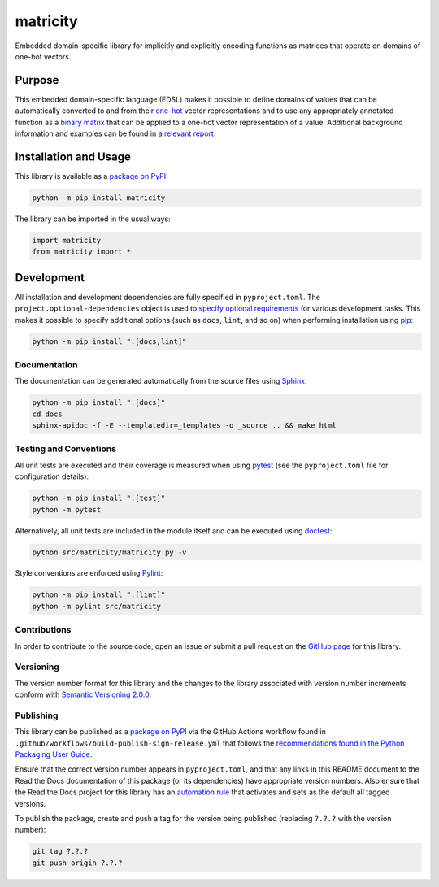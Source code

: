 =========
matricity
=========

Embedded domain-specific library for implicitly and explicitly encoding functions as matrices that operate on domains of one-hot vectors.

|pypi| |readthedocs| |actions| |coveralls|

.. |pypi| image:: https://badge.fury.io/py/matricity.svg#
   :target: https://badge.fury.io/py/matricity
   :alt: PyPI version and link.

.. |readthedocs| image:: https://readthedocs.org/projects/matricity/badge/?version=latest
   :target: https://matricity.readthedocs.io/en/latest/?badge=latest
   :alt: Read the Docs documentation status.

.. |actions| image:: https://github.com/reity/matricity/workflows/lint-test-cover-docs/badge.svg#
   :target: https://github.com/reity/matricity/actions/workflows/lint-test-cover-docs.yml
   :alt: GitHub Actions status.

.. |coveralls| image:: https://coveralls.io/repos/github/reity/matricity/badge.svg?branch=main
   :target: https://coveralls.io/github/reity/matricity?branch=main
   :alt: Coveralls test coverage summary.

Purpose
-------
This embedded domain-specific language (EDSL) makes it possible to define domains of values that can be automatically converted to and from their `one-hot <https://en.wikipedia.org/wiki/One-hot>`__ vector representations and to use any appropriately annotated function as a `binary matrix <https://en.wikipedia.org/wiki/Binary_matrix>`__ that can be applied to a one-hot vector representation of a value. Additional background information and examples can be found in a `relevant report <https://eprint.iacr.org/2024/2088>`__.

Installation and Usage
----------------------
This library is available as a `package on PyPI <https://pypi.org/project/matricity>`__:

.. code-block:: bash

    python -m pip install matricity

The library can be imported in the usual ways:

.. code-block:: python

    import matricity
    from matricity import *

Development
-----------
All installation and development dependencies are fully specified in ``pyproject.toml``. The ``project.optional-dependencies`` object is used to `specify optional requirements <https://peps.python.org/pep-0621>`__ for various development tasks. This makes it possible to specify additional options (such as ``docs``, ``lint``, and so on) when performing installation using `pip <https://pypi.org/project/pip>`__:

.. code-block:: bash

    python -m pip install ".[docs,lint]"

Documentation
^^^^^^^^^^^^^
The documentation can be generated automatically from the source files using `Sphinx <https://www.sphinx-doc.org>`__:

.. code-block:: bash

    python -m pip install ".[docs]"
    cd docs
    sphinx-apidoc -f -E --templatedir=_templates -o _source .. && make html

Testing and Conventions
^^^^^^^^^^^^^^^^^^^^^^^
All unit tests are executed and their coverage is measured when using `pytest <https://docs.pytest.org>`__ (see the ``pyproject.toml`` file for configuration details):

.. code-block:: bash

    python -m pip install ".[test]"
    python -m pytest

Alternatively, all unit tests are included in the module itself and can be executed using `doctest <https://docs.python.org/3/library/doctest.html>`__:

.. code-block:: bash

    python src/matricity/matricity.py -v

Style conventions are enforced using `Pylint <https://pylint.readthedocs.io>`__:

.. code-block:: bash

    python -m pip install ".[lint]"
    python -m pylint src/matricity

Contributions
^^^^^^^^^^^^^
In order to contribute to the source code, open an issue or submit a pull request on the `GitHub page <https://github.com/reity/matricity>`__ for this library.

Versioning
^^^^^^^^^^
The version number format for this library and the changes to the library associated with version number increments conform with `Semantic Versioning 2.0.0 <https://semver.org/#semantic-versioning-200>`__.

Publishing
^^^^^^^^^^
This library can be published as a `package on PyPI <https://pypi.org/project/matricity>`__ via the GitHub Actions workflow found in ``.github/workflows/build-publish-sign-release.yml`` that follows the `recommendations found in the Python Packaging User Guide <https://packaging.python.org/en/latest/guides/publishing-package-distribution-releases-using-github-actions-ci-cd-workflows/>`__.

Ensure that the correct version number appears in ``pyproject.toml``, and that any links in this README document to the Read the Docs documentation of this package (or its dependencies) have appropriate version numbers. Also ensure that the Read the Docs project for this library has an `automation rule <https://docs.readthedocs.io/en/stable/automation-rules.html>`__ that activates and sets as the default all tagged versions.

To publish the package, create and push a tag for the version being published (replacing ``?.?.?`` with the version number):

.. code-block:: bash

    git tag ?.?.?
    git push origin ?.?.?
